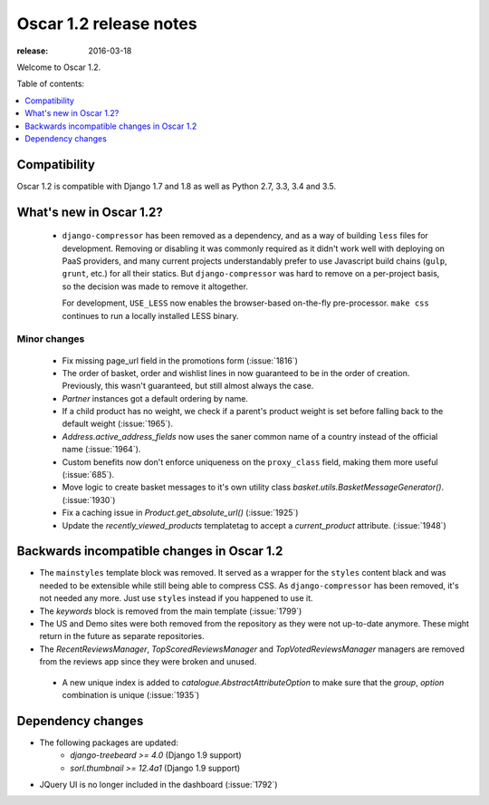 =======================
Oscar 1.2 release notes
=======================

:release: 2016-03-18

Welcome to Oscar 1.2.

Table of contents:

.. contents::
    :local:
    :depth: 1


.. _compatibility_of_1.2:

Compatibility
-------------

Oscar 1.2 is compatible with Django 1.7 and 1.8 as well as Python 2.7,
3.3, 3.4 and 3.5.


.. _new_in_1.2:

What's new in Oscar 1.2?
------------------------
 - ``django-compressor`` has been removed as a dependency, and as a way
   of building ``less`` files for development. Removing or disabling it
   was commonly required as it didn't work well with deploying on PaaS
   providers, and many current projects understandably prefer to use
   Javascript build chains (``gulp``, ``grunt``, etc.) for all their
   statics.
   But ``django-compressor`` was hard to remove  on a per-project basis,
   so the decision was made to remove it altogether.

   For development, ``USE_LESS`` now enables the browser-based on-the-fly
   pre-processor. ``make css`` continues to run a locally installed
   LESS binary.

.. _minor_changes_in_1.2:

Minor changes
~~~~~~~~~~~~~
 - Fix missing page_url field in the promotions form (:issue:`1816`)
 - The order of basket, order and wishlist lines in now guaranteed
   to be in the order of creation. Previously, this wasn't guaranteed,
   but still almost always the case.
 - `Partner` instances got a default ordering by name.
 - If a child product has no weight, we check if a parent's product weight
   is set before falling back to the default weight (:issue:`1965`).
 - `Address.active_address_fields` now uses the saner common name of a country
   instead of the official name (:issue:`1964`).
 - Custom benefits now don't enforce uniqueness on the ``proxy_class``
   field, making them more useful (:issue:`685`).
 - Move logic to create basket messages to it's own utility class
   `basket.utils.BasketMessageGenerator()`. (:issue:`1930`)
 - Fix a caching issue in `Product.get_absolute_url()` (:issue:`1925`)
 - Update the `recently_viewed_products` templatetag to accept a 
   `current_product` attribute. (:issue:`1948`)


.. _incompatible_in_1.2:

Backwards incompatible changes in Oscar 1.2
-------------------------------------------

- The ``mainstyles`` template block was removed. It served as a wrapper
  for the ``styles`` content black and was needed to be extensible while
  still being able to compress CSS. As ``django-compressor`` has been
  removed, it's not needed any more. Just use ``styles`` instead if you
  happened to use it.

- The `keywords` block is removed from the main template (:issue:`1799`)

- The US and Demo sites were both removed from the repository as they 
  were not up-to-date anymore. These might return in the future as 
  separate repositories.

- The `RecentReviewsManager`, `TopScoredReviewsManager` and 
  `TopVotedReviewsManager` managers are removed from the reviews app 
  since they were broken and unused.

 - A new unique index is added to `catalogue.AbstractAttributeOption` to make 
   sure that the `group`, `option` combination is unique (:issue:`1935`)


Dependency changes
------------------

* The following packages are updated:
    - `django-treebeard >= 4.0` (Django 1.9 support)
    - `sorl.thumbnail >= 12.4a1` (Django 1.9 support)
* JQuery UI is no longer included in the dashboard (:issue:`1792`)
